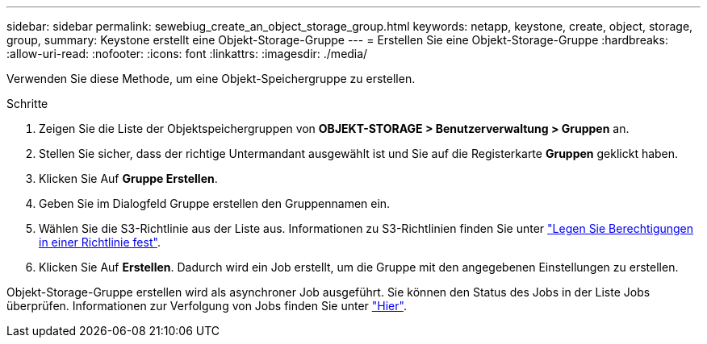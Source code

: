 ---
sidebar: sidebar 
permalink: sewebiug_create_an_object_storage_group.html 
keywords: netapp, keystone, create, object, storage, group, 
summary: Keystone erstellt eine Objekt-Storage-Gruppe 
---
= Erstellen Sie eine Objekt-Storage-Gruppe
:hardbreaks:
:allow-uri-read: 
:nofooter: 
:icons: font
:linkattrs: 
:imagesdir: ./media/


[role="lead"]
Verwenden Sie diese Methode, um eine Objekt-Speichergruppe zu erstellen.

.Schritte
. Zeigen Sie die Liste der Objektspeichergruppen von *OBJEKT-STORAGE > Benutzerverwaltung > Gruppen* an.
. Stellen Sie sicher, dass der richtige Untermandant ausgewählt ist und Sie auf die Registerkarte *Gruppen* geklickt haben.
. Klicken Sie Auf *Gruppe Erstellen*.
. Geben Sie im Dialogfeld Gruppe erstellen den Gruppennamen ein.
. Wählen Sie die S3-Richtlinie aus der Liste aus. Informationen zu S3-Richtlinien finden Sie unter https://docs.netapp.com/us-en/storagegrid-116/s3/bucket-and-group-access-policies.html#specify-permissions-in-a-policy["Legen Sie Berechtigungen in einer Richtlinie fest"].
. Klicken Sie Auf *Erstellen*. Dadurch wird ein Job erstellt, um die Gruppe mit den angegebenen Einstellungen zu erstellen.


Objekt-Storage-Gruppe erstellen wird als asynchroner Job ausgeführt. Sie können den Status des Jobs in der Liste Jobs überprüfen. Informationen zur Verfolgung von Jobs finden Sie unter link:sewebiug_netapp_service_engine_web_interface_overview.html#jobs-and-job-status-indicator["Hier"].
